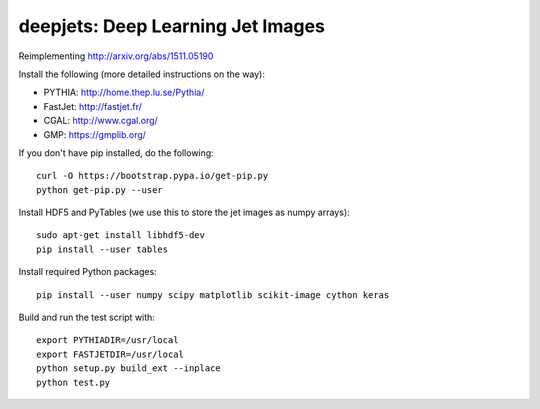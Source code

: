 
deepjets: Deep Learning Jet Images
==================================

Reimplementing http://arxiv.org/abs/1511.05190

Install the following (more detailed instructions on the way):

* PYTHIA: http://home.thep.lu.se/Pythia/
* FastJet: http://fastjet.fr/
* CGAL: http://www.cgal.org/
* GMP: https://gmplib.org/

If you don't have pip installed, do the following::

   curl -O https://bootstrap.pypa.io/get-pip.py
   python get-pip.py --user

Install HDF5 and PyTables (we use this to store the jet images as numpy arrays)::

   sudo apt-get install libhdf5-dev
   pip install --user tables

Install required Python packages::

   pip install --user numpy scipy matplotlib scikit-image cython keras

Build and run the test script with::

   export PYTHIADIR=/usr/local
   export FASTJETDIR=/usr/local
   python setup.py build_ext --inplace
   python test.py
